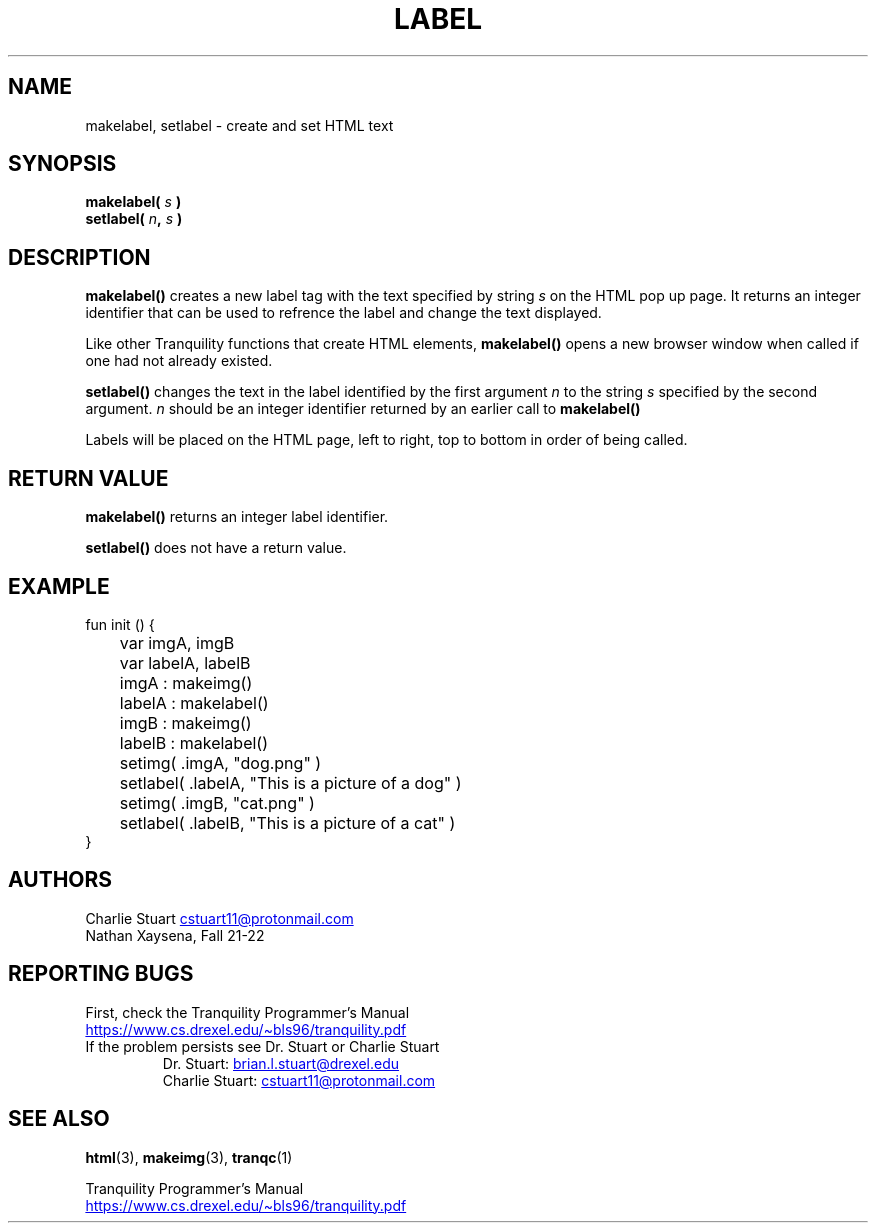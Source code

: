 .TH LABEL 3 2022-10-25 "Tranquility Built In Functions" "Tranquility Programmer's Manual"
.SH NAME
makelabel, setlabel \- create and set HTML text
.SH SYNOPSIS
.nf
.PP
.BI "makelabel( " s " )"
.BI "setlabel( " n ", " s " )"
.fi
.PP
.SH DESCRIPTION
\fBmakelabel()\fP creates a new label tag with the text specified by string
\fIs\fP on the HTML pop up page.
It returns an integer identifier that can be used to refrence the label and
change the text displayed.
.PP
Like other Tranquility functions that create HTML elements, \fBmakelabel()\fP
opens a new browser window when called if one had not already existed.
.PP
\fBsetlabel()\fP changes the text in the label identified by the first argument
\fIn\fP to the string \fIs\fP specified by the second argument.
\fIn\fP should be an integer identifier returned by an earlier call to
\fBmakelabel()\fP
.PP
Labels will be placed on the HTML page, left to right, top to bottom in order of
being called.
.SH RETURN VALUE
\fBmakelabel()\fP returns an integer label identifier.
.PP
\fBsetlabel()\fP does not have a return value.
.SH EXAMPLE
.PP
.EX
fun init () {
	var imgA, imgB
	var labelA, labelB

	imgA : makeimg()
	labelA : makelabel()
	imgB : makeimg()
	labelB : makelabel()

	setimg( .imgA, "dog.png" )
	setlabel( .labelA, "This is a picture of a dog" )
	setimg( .imgB, "cat.png" )
	setlabel( .labelB, "This is a picture of a cat" )
}
.EE
.SH AUTHORS
.PP
Charlie Stuart
.MT cstuart11@protonmail.com
.ME
.br
Nathan Xaysena, Fall 21-22
.SH REPORTING BUGS
.PP
First, check the Tranquility Programmer's Manual
.br
.UR https://www.cs.drexel.edu/~bls96/tranquility.pdf
.UE
.TP
If the problem persists see Dr. Stuart or Charlie Stuart
.br
Dr. Stuart:
.MT brian.l.stuart@drexel.edu
.ME
.br
Charlie Stuart:
.MT cstuart11@protonmail.com
.ME
.SH SEE ALSO
.BR html (3),
.BR makeimg (3),
.BR tranqc (1)
.PP
Tranquility Programmer's Manual
.br
.UR https://www.cs.drexel.edu/~bls96/tranquility.pdf
.UE
